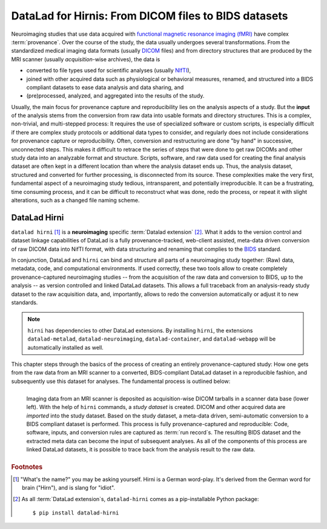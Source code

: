 .. _hirni:

DataLad for Hirnis: From DICOM files to BIDS datasets
-----------------------------------------------------

Neuroimaging studies that use data acquired with
`functional magnetic resonance imaging (fMRI) <https://en.wikipedia.org/wiki/Functional_magnetic_resonance_imaging>`_
have complex :term:`provenance`. Over the course of the study, the
data usually undergoes several transformations. From the standardized medical
imaging data formats (usually `DICOM <https://en.wikipedia.org/wiki/DICOM>`_ files)
and from directory structures that are produced by the MRI scanner (usually
*acquisition*-wise archives), the data is

- converted to file types used for scientific analyses (usually
  `NIfTI <https://nifti.nimh.nih.gov/nifti-1/documentation/hbm_nifti_2004.pdf>`_),
- joined with other acquired data such as physiological or behavioral measures,
  renamed, and structured into a BIDS compliant datasets to ease data analysis
  and data sharing, and
- (pre)processed, analyzed, and aggregated into the results of the study.

Usually, the main focus for provenance capture and reproducibility lies on the
analysis aspects of a study. But the **input** of the analysis stems from the
conversion from raw data into usable formats and directory structures. This is a
complex, non-trivial, and multi-stepped process: It requires the
use of specialized software or custom scripts, is especially difficult if there
are complex study protocols or additional data types to consider, and regularly does
not include considerations for provenance capture or reproducibility. Often, conversion
and restructuring are done "by hand" in successive, unconnected steps.
This makes it difficult to retrace the series of steps that were done to get
raw DICOMs and other study data into an analyzable format and structure.
Scripts, software, and raw data used for creating the final analysis dataset
are often kept in a different location than where the analysis dataset ends up.
Thus, the analysis dataset, structured and converted for further processing,
is disconnected from its source.
These complexities make the very first, fundamental aspect of a neuroimaging study
tedious, intransparent, and potentially irreproducible. It can be a frustrating,
time consuming process, and it can be difficult to reconstruct what was done,
redo the process, or repeat it with slight alterations, such as a changed file
naming scheme.

DataLad Hirni
^^^^^^^^^^^^^

``datalad hirni`` [#f1]_ is a **neuroimaging** specific :term:`Datalad extension` [#f2]_.
What it adds to the version control and dataset linkage capabilities of DataLad is a fully
provenance-tracked, web-client assisted, meta-data driven conversion of raw
DICOM data into NifTI format, with data structuring and renaming that
complies to the `BIDS <https://bids.neuroimaging.io/>`_  standard.

In conjunction, DataLad and ``hirni`` can bind
and structure all parts of a neuroimaging study together: (Raw) data, metadata,
code, and computational environments. If used correctly, these two tools allow
to create completely provenance-captured neuroimaging studies -- from the
acquisition of the raw data and conversion to BIDS, up to the
analysis -- as version controlled and linked DataLad datasets.
This allows a full traceback from an analysis-ready study dataset to the raw
acquisition data, and, importantly, allows to redo the conversion automatically
or adjust it to new standards.

.. note::

   ``hirni`` has dependencies to other DataLad extensions. By installing ``hirni``,
   the extensions ``datalad-metalad``, ``datalad-neuroimaging``, ``datalad-container``,
   and ``datalad-webapp`` will be automatically installed as well.

This chapter steps through the basics of the process of creating an entirely
provenance-captured study: How one gets from the raw data from an MRI scanner to
a converted, BIDS-compliant DataLad dataset in a reproducible fashion, and subsequently
use this dataset for analyses. The fundamental process is outlined below:

.. figure:: ../artwork/src/hirni_overview.svg
   :alt: A conceptual overview of DataLad hirni
   :align: left

   Imaging data from an MRI scanner is deposited as acquisition-wise DICOM tarballs
   in a scanner data base (lower left).
   With the help of ``hirni`` commands, a *study dataset* is created.
   DICOM and other acquired data are *imported* into the study dataset.
   Based on the study dataset, a meta-data driven, semi-automatic conversion to
   a BIDS compliant dataset is performed.
   This process is fully provenance-captured and reproducible: Code, software,
   inputs, and conversion rules are captured as :term:`run record`\s.
   The resulting BIDS dataset and the extracted meta data can become
   the input of subsequent analyses. As all of the components of this process
   are linked DataLad datasets, it is possible to trace back from the analysis
   result to the raw data.


.. rubric:: Footnotes

.. [#f1] "What's the name?" you may be asking yourself. Hirni is a German word-play.
         It's derived from the German word for brain ("Hirn"), and is slang for
         "idiot".
.. [#f2] As all :term:`DataLad extension`\s, ``datalad-hirni`` comes as a pip-installable
         Python package::

            $ pip install datalad-hirni
